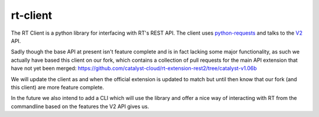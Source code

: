 rt-client
#########

The RT Client is a python library for interfacing with RT's REST API. The
client uses `python-requests <http://docs.python-requests.org/en/master/>`_
and talks to the `V2 <https://github.com/bestpractical/rt-extension-rest2>`_ API.

Sadly though the base API at present isn't feature complete and is in fact
lacking some major functionality, as such we actually have based this client
on our fork, which contains a collection of pull requests for the main API
extension that have not yet been merged:
https://github.com/catalyst-cloud/rt-extension-rest2/tree/catalyst-v1.06b

We will update the client as and when the official extension is updated to
match but until then know that our fork (and this client) are more feature
complete.

In the future we also intend to add a CLI which will use the library and offer
a nice way of interacting with RT from the commandline based on the features
the V2 API gives us.